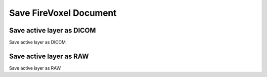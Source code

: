 =======================
Save FireVoxel Document
=======================


Save active layer as DICOM
--------------------------

Save active layer as DICOM


Save active layer as RAW
--------------------------

Save active layer as RAW
